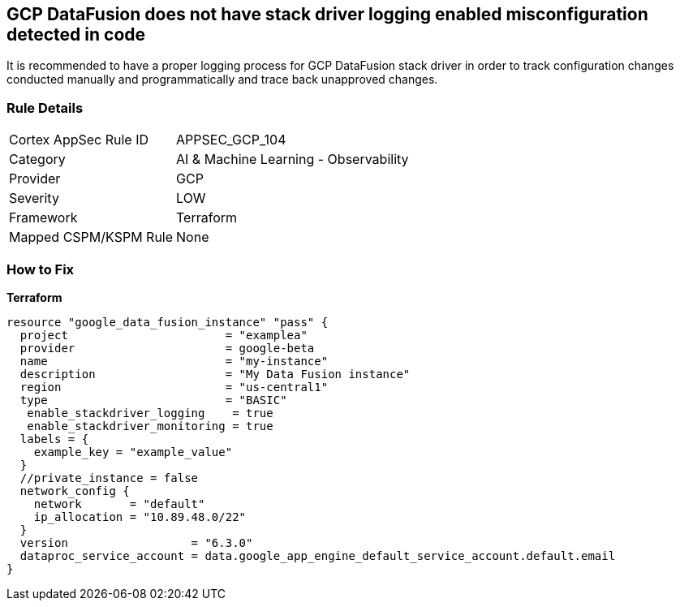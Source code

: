 == GCP DataFusion does not have stack driver logging enabled misconfiguration detected in code
 
It is recommended to have a proper logging process for GCP DataFusion stack driver in order to track configuration changes conducted manually and programmatically and trace back unapproved changes.

=== Rule Details

[cols="1,2"]
|===
|Cortex AppSec Rule ID |APPSEC_GCP_104
|Category |AI & Machine Learning - Observability
|Provider |GCP
|Severity |LOW
|Framework |Terraform
|Mapped CSPM/KSPM Rule |None
|===
 


=== How to Fix


*Terraform* 




[source,go]
----
resource "google_data_fusion_instance" "pass" {
  project                       = "examplea"
  provider                      = google-beta
  name                          = "my-instance"
  description                   = "My Data Fusion instance"
  region                        = "us-central1"
  type                          = "BASIC"
   enable_stackdriver_logging    = true
   enable_stackdriver_monitoring = true
  labels = {
    example_key = "example_value"
  }
  //private_instance = false
  network_config {
    network       = "default"
    ip_allocation = "10.89.48.0/22"
  }
  version                  = "6.3.0"
  dataproc_service_account = data.google_app_engine_default_service_account.default.email
}
----


